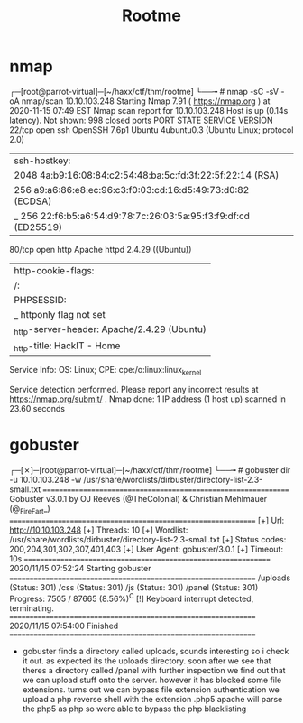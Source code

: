 #+TITLE: Rootme

* nmap
┌─[root@parrot-virtual]─[~/haxx/ctf/thm/rootme]
└──╼ # nmap -sC -sV -oA nmap/scan 10.10.103.248
Starting Nmap 7.91 ( https://nmap.org  ) at 2020-11-15 07:49 EST
Nmap scan report for 10.10.103.248
Host is up (0.14s latency).
Not shown: 998 closed ports
PORT   STATE SERVICE VERSION
22/tcp open  ssh     OpenSSH 7.6p1 Ubuntu 4ubuntu0.3 (Ubuntu Linux; protocol 2.0)
| ssh-hostkey:
|   2048 4a:b9:16:08:84:c2:54:48:ba:5c:fd:3f:22:5f:22:14 (RSA)
|   256 a9:a6:86:e8:ec:96:c3:f0:03:cd:16:d5:49:73:d0:82 (ECDSA)
|_  256 22:f6:b5:a6:54:d9:78:7c:26:03:5a:95:f3:f9:df:cd (ED25519)
80/tcp open  http    Apache httpd 2.4.29 ((Ubuntu))
| http-cookie-flags:
|   /:
|     PHPSESSID:
|_      httponly flag not set
|_http-server-header: Apache/2.4.29 (Ubuntu)
|_http-title: HackIT - Home
Service Info: OS: Linux; CPE: cpe:/o:linux:linux_kernel

Service detection performed. Please report any incorrect results at https://nmap.org/submit/ .
Nmap done: 1 IP address (1 host up) scanned in 23.60 seconds

* gobuster
┌─[✗]─[root@parrot-virtual]─[~/haxx/ctf/thm/rootme]
└──╼ # gobuster dir -u 10.10.103.248 -w /usr/share/wordlists/dirbuster/directory-list-2.3-small.txt
===============================================================
Gobuster v3.0.1
by OJ Reeves (@TheColonial) & Christian Mehlmauer (@_FireFart_)
===============================================================
[+] Url:            http://10.10.103.248
[+] Threads:        10
[+] Wordlist:       /usr/share/wordlists/dirbuster/directory-list-2.3-small.txt
[+] Status codes:   200,204,301,302,307,401,403
[+] User Agent:     gobuster/3.0.1
[+] Timeout:        10s
===============================================================
2020/11/15 07:52:24 Starting gobuster
===============================================================
/uploads (Status: 301)
/css (Status: 301)
/js (Status: 301)
/panel (Status: 301)
Progress: 7505 / 87665 (8.56%)^C
[!] Keyboard interrupt detected, terminating.
===============================================================
2020/11/15 07:54:00 Finished
===============================================================

- gobuster finds a directory called uploads, sounds interesting so i check it out.
  as expected its the uploads directory.
  soon after we see that theres a directory called /panel
  with further inspection we find out that we can upload stuff onto the server.
  however it has blocked some file extensions.
  turns out we can bypass file extension authentication
  we upload a php reverse shell with the extension .php5
  apache will parse the php5 as php so were able to bypass the php blacklisting
